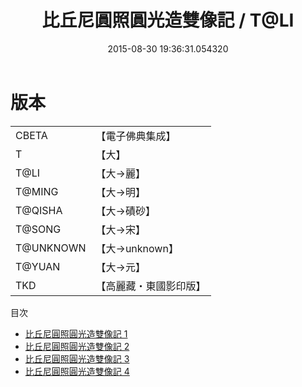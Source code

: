 #+TITLE: 比丘尼圓照圓光造雙像記 / T@LI

#+DATE: 2015-08-30 19:36:31.054320
* 版本
 |     CBETA|【電子佛典集成】|
 |         T|【大】     |
 |      T@LI|【大→麗】   |
 |    T@MING|【大→明】   |
 |   T@QISHA|【大→磧砂】  |
 |    T@SONG|【大→宋】   |
 | T@UNKNOWN|【大→unknown】|
 |    T@YUAN|【大→元】   |
 |       TKD|【高麗藏・東國影印版】|
目次
 - [[file:KR6b0070_001.txt][比丘尼圓照圓光造雙像記 1]]
 - [[file:KR6b0070_002.txt][比丘尼圓照圓光造雙像記 2]]
 - [[file:KR6b0070_003.txt][比丘尼圓照圓光造雙像記 3]]
 - [[file:KR6b0070_004.txt][比丘尼圓照圓光造雙像記 4]]
